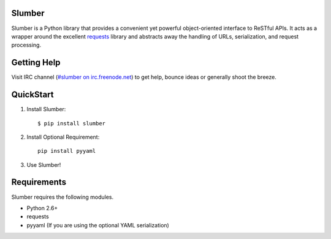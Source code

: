 Slumber |build-status| |coverage-status| |docs|
===============================================

Slumber is a Python library that provides a convenient yet powerful
object-oriented interface to ReSTful APIs. It acts as a wrapper around the
excellent requests_ library and abstracts away the handling of URLs, serialization,
and request processing.

.. _requests: http://python-requests.org/

Getting Help
============

Visit IRC channel (`#slumber on irc.freenode.net`_) to get help, bounce ideas
or generally shoot the breeze.

.. _#slumber on irc.freenode.net: irc://irc.freenode.net/slumber

QuickStart
==========

1. Install Slumber::

    $ pip install slumber

2. Install Optional Requirement::

    pip install pyyaml

3. Use Slumber!

Requirements
============

Slumber requires the following modules.

* Python 2.6+
* requests
* pyyaml (If you are using the optional YAML serialization)

.. |build-status| image:: https://travis-ci.org/samgiles/slumber.svg?branch=master
   :target: https://travis-ci.org/samgiles/slumber
   :alt: Build status
.. |coverage-status| image:: https://img.shields.io/coveralls/samgiles/slumber.svg
   :target: https://coveralls.io/r/samgiles/slumber
   :alt: Test coverage percentage
.. |docs| image:: https://readthedocs.org/projects/slumber/badge/?version=latest
   :target: http://slumber.readthedocs.org/
   :alt: Documentation
